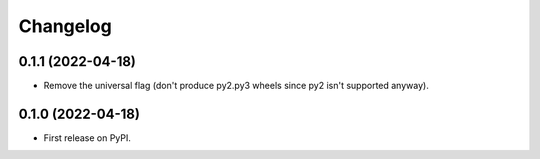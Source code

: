 
Changelog
=========

0.1.1 (2022-04-18)
------------------

* Remove the universal flag (don't produce py2.py3 wheels since
  py2 isn't supported anyway).

0.1.0 (2022-04-18)
------------------

* First release on PyPI.
